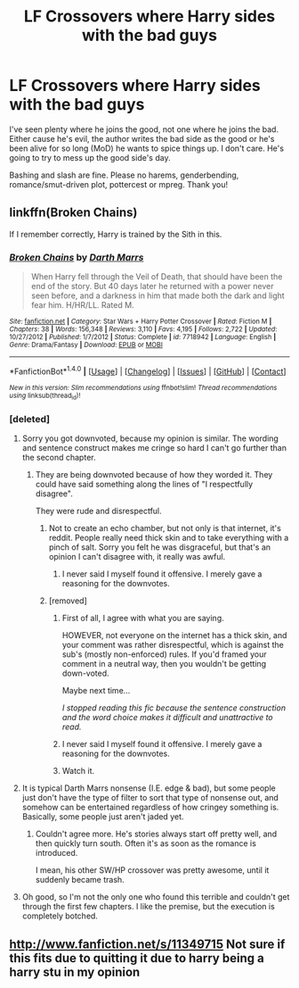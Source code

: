 #+TITLE: LF Crossovers where Harry sides with the bad guys

* LF Crossovers where Harry sides with the bad guys
:PROPERTIES:
:Author: Waycreepedout
:Score: 19
:DateUnix: 1490016373.0
:DateShort: 2017-Mar-20
:FlairText: Request
:END:
I've seen plenty where he joins the good, not one where he joins the bad. Either cause he's evil, the author writes the bad side as the good or he's been alive for so long (MoD) he wants to spice things up. I don't care. He's going to try to mess up the good side's day.

Bashing and slash are fine. Please no harems, genderbending, romance/smut-driven plot, pottercest or mpreg. Thank you!


** linkffn(Broken Chains)

If I remember correctly, Harry is trained by the Sith in this.
:PROPERTIES:
:Author: UndeadBBQ
:Score: 4
:DateUnix: 1490024864.0
:DateShort: 2017-Mar-20
:END:

*** [[http://www.fanfiction.net/s/7718942/1/][*/Broken Chains/*]] by [[https://www.fanfiction.net/u/1229909/Darth-Marrs][/Darth Marrs/]]

#+begin_quote
  When Harry fell through the Veil of Death, that should have been the end of the story. But 40 days later he returned with a power never seen before, and a darkness in him that made both the dark and light fear him. H/HR/LL. Rated M.
#+end_quote

^{/Site/: [[http://www.fanfiction.net/][fanfiction.net]] *|* /Category/: Star Wars + Harry Potter Crossover *|* /Rated/: Fiction M *|* /Chapters/: 38 *|* /Words/: 156,348 *|* /Reviews/: 3,110 *|* /Favs/: 4,195 *|* /Follows/: 2,722 *|* /Updated/: 10/27/2012 *|* /Published/: 1/7/2012 *|* /Status/: Complete *|* /id/: 7718942 *|* /Language/: English *|* /Genre/: Drama/Fantasy *|* /Download/: [[http://www.ff2ebook.com/old/ffn-bot/index.php?id=7718942&source=ff&filetype=epub][EPUB]] or [[http://www.ff2ebook.com/old/ffn-bot/index.php?id=7718942&source=ff&filetype=mobi][MOBI]]}

--------------

*FanfictionBot*^{1.4.0} *|* [[[https://github.com/tusing/reddit-ffn-bot/wiki/Usage][Usage]]] | [[[https://github.com/tusing/reddit-ffn-bot/wiki/Changelog][Changelog]]] | [[[https://github.com/tusing/reddit-ffn-bot/issues/][Issues]]] | [[[https://github.com/tusing/reddit-ffn-bot/][GitHub]]] | [[[https://www.reddit.com/message/compose?to=tusing][Contact]]]

^{/New in this version: Slim recommendations using/ ffnbot!slim! /Thread recommendations using/ linksub(thread_id)!}
:PROPERTIES:
:Author: FanfictionBot
:Score: 3
:DateUnix: 1490024879.0
:DateShort: 2017-Mar-20
:END:


*** [deleted]
:PROPERTIES:
:Score: 11
:DateUnix: 1490027792.0
:DateShort: 2017-Mar-20
:END:

**** Sorry you got downvoted, because my opinion is similar. The wording and sentence construct makes me cringe so hard I can't go further than the second chapter.
:PROPERTIES:
:Author: Murderous_squirrel
:Score: 6
:DateUnix: 1490030175.0
:DateShort: 2017-Mar-20
:END:

***** They are being downvoted because of how they worded it. They could have said something along the lines of "I respectfully disagree".

They were rude and disrespectful.
:PROPERTIES:
:Author: Skeletickles
:Score: 12
:DateUnix: 1490030959.0
:DateShort: 2017-Mar-20
:END:

****** Not to create an echo chamber, but not only is that internet, it's reddit. People really need thick skin and to take everything with a pinch of salt. Sorry you felt he was disgraceful, but that's an opinion I can't disagree with, it really was awful.
:PROPERTIES:
:Author: Murderous_squirrel
:Score: 3
:DateUnix: 1490032950.0
:DateShort: 2017-Mar-20
:END:

******* I never said I myself found it offensive. I merely gave a reasoning for the downvotes.
:PROPERTIES:
:Author: Skeletickles
:Score: 6
:DateUnix: 1490042548.0
:DateShort: 2017-Mar-21
:END:


****** [removed]
:PROPERTIES:
:Score: -12
:DateUnix: 1490032264.0
:DateShort: 2017-Mar-20
:END:

******* First of all, I agree with what you are saying.

HOWEVER, not everyone on the internet has a thick skin, and your comment was rather disrespectful, which is against the sub's (mostly non-enforced) rules. If you'd framed your comment in a neutral way, then you wouldn't be getting down-voted.

Maybe next time...

/I stopped reading this fic because the sentence construction and the word choice makes it difficult and unattractive to read./
:PROPERTIES:
:Score: 4
:DateUnix: 1490039668.0
:DateShort: 2017-Mar-20
:END:


******* I never said I myself found it offensive. I merely gave a reasoning for the downvotes.
:PROPERTIES:
:Author: Skeletickles
:Score: 2
:DateUnix: 1490042553.0
:DateShort: 2017-Mar-21
:END:


******* Watch it.
:PROPERTIES:
:Author: denarii
:Score: 1
:DateUnix: 1490104283.0
:DateShort: 2017-Mar-21
:END:


**** It is typical Darth Marrs nonsense (I.E. edge & bad), but some people just don't have the type of filter to sort that type of nonsense out, and somehow can be entertained regardless of how cringey something is. Basically, some people just aren't jaded yet.
:PROPERTIES:
:Author: Lord_Anarchy
:Score: 3
:DateUnix: 1490042400.0
:DateShort: 2017-Mar-21
:END:

***** Couldn't agree more. He's stories always start off pretty well, and then quickly turn south. Often it's as soon as the romance is introduced.

I mean, his other SW/HP crossover was pretty awesome, until it suddenly became trash.
:PROPERTIES:
:Author: Slindish
:Score: 1
:DateUnix: 1490043258.0
:DateShort: 2017-Mar-21
:END:


**** Oh good, so I'm not the only one who found this terrible and couldn't get through the first few chapters. I like the premise, but the execution is completely botched.
:PROPERTIES:
:Author: LocalMadman
:Score: 1
:DateUnix: 1490112170.0
:DateShort: 2017-Mar-21
:END:


** [[http://www.fanfiction.net/s/11349715]] Not sure if this fits due to quitting it due to harry being a harry stu in my opinion
:PROPERTIES:
:Author: viol8er
:Score: 1
:DateUnix: 1490028389.0
:DateShort: 2017-Mar-20
:END:
